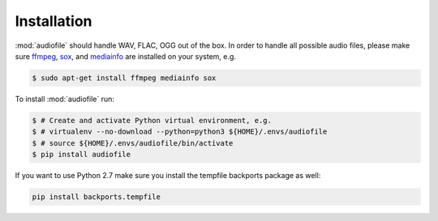 Installation
============

:mod:`audiofile` should handle WAV, FLAC, OGG out of the box.
In order to handle all possible audio files,
please make sure ffmpeg_,
sox_,
and mediainfo_
are installed on your system,
e.g.

.. code-block:: bash

    $ sudo apt-get install ffmpeg mediainfo sox

To install :mod:`audiofile` run:

.. code-block:: bash

    $ # Create and activate Python virtual environment, e.g.
    $ # virtualenv --no-download --python=python3 ${HOME}/.envs/audiofile
    $ # source ${HOME}/.envs/audiofile/bin/activate
    $ pip install audiofile

If you want to use Python 2.7
make sure you install the tempfile backports package as well:

.. code-block:: bash

    pip install backports.tempfile


.. _virtualenv: https://virtualenv.pypa.io/
.. _ffmpeg: https://www.ffmpeg.org/
.. _sox: http://sox.sourceforge.net/
.. _mediainfo: https://mediaarea.net/en/MediaInfo/
